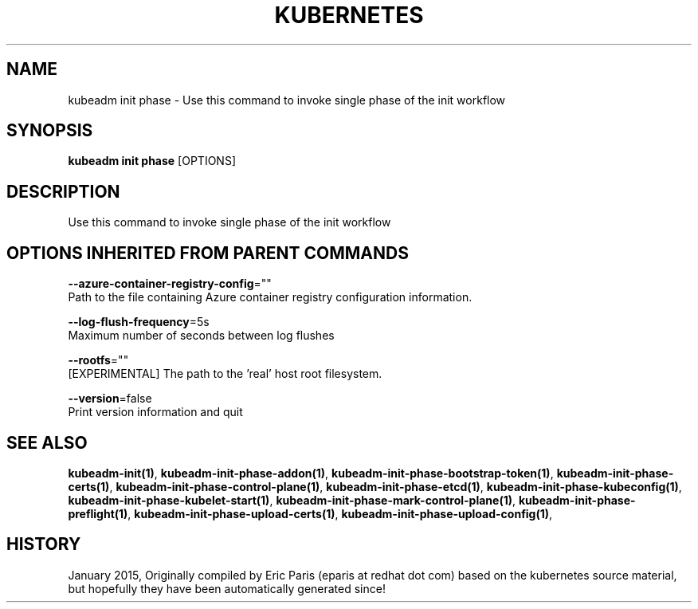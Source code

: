 .TH "KUBERNETES" "1" " kubernetes User Manuals" "Eric Paris" "Jan 2015" 
.nh
.ad l


.SH NAME
.PP
kubeadm init phase \- Use this command to invoke single phase of the init workflow


.SH SYNOPSIS
.PP
\fBkubeadm init phase\fP [OPTIONS]


.SH DESCRIPTION
.PP
Use this command to invoke single phase of the init workflow


.SH OPTIONS INHERITED FROM PARENT COMMANDS
.PP
\fB\-\-azure\-container\-registry\-config\fP=""
    Path to the file containing Azure container registry configuration information.

.PP
\fB\-\-log\-flush\-frequency\fP=5s
    Maximum number of seconds between log flushes

.PP
\fB\-\-rootfs\fP=""
    [EXPERIMENTAL] The path to the 'real' host root filesystem.

.PP
\fB\-\-version\fP=false
    Print version information and quit


.SH SEE ALSO
.PP
\fBkubeadm\-init(1)\fP, \fBkubeadm\-init\-phase\-addon(1)\fP, \fBkubeadm\-init\-phase\-bootstrap\-token(1)\fP, \fBkubeadm\-init\-phase\-certs(1)\fP, \fBkubeadm\-init\-phase\-control\-plane(1)\fP, \fBkubeadm\-init\-phase\-etcd(1)\fP, \fBkubeadm\-init\-phase\-kubeconfig(1)\fP, \fBkubeadm\-init\-phase\-kubelet\-start(1)\fP, \fBkubeadm\-init\-phase\-mark\-control\-plane(1)\fP, \fBkubeadm\-init\-phase\-preflight(1)\fP, \fBkubeadm\-init\-phase\-upload\-certs(1)\fP, \fBkubeadm\-init\-phase\-upload\-config(1)\fP,


.SH HISTORY
.PP
January 2015, Originally compiled by Eric Paris (eparis at redhat dot com) based on the kubernetes source material, but hopefully they have been automatically generated since!
